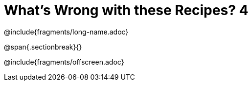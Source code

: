 = What's Wrong with these Recipes? 4

@include{fragments/long-name.adoc}

@span{.sectionbreak}{}

@include{fragments/offscreen.adoc}